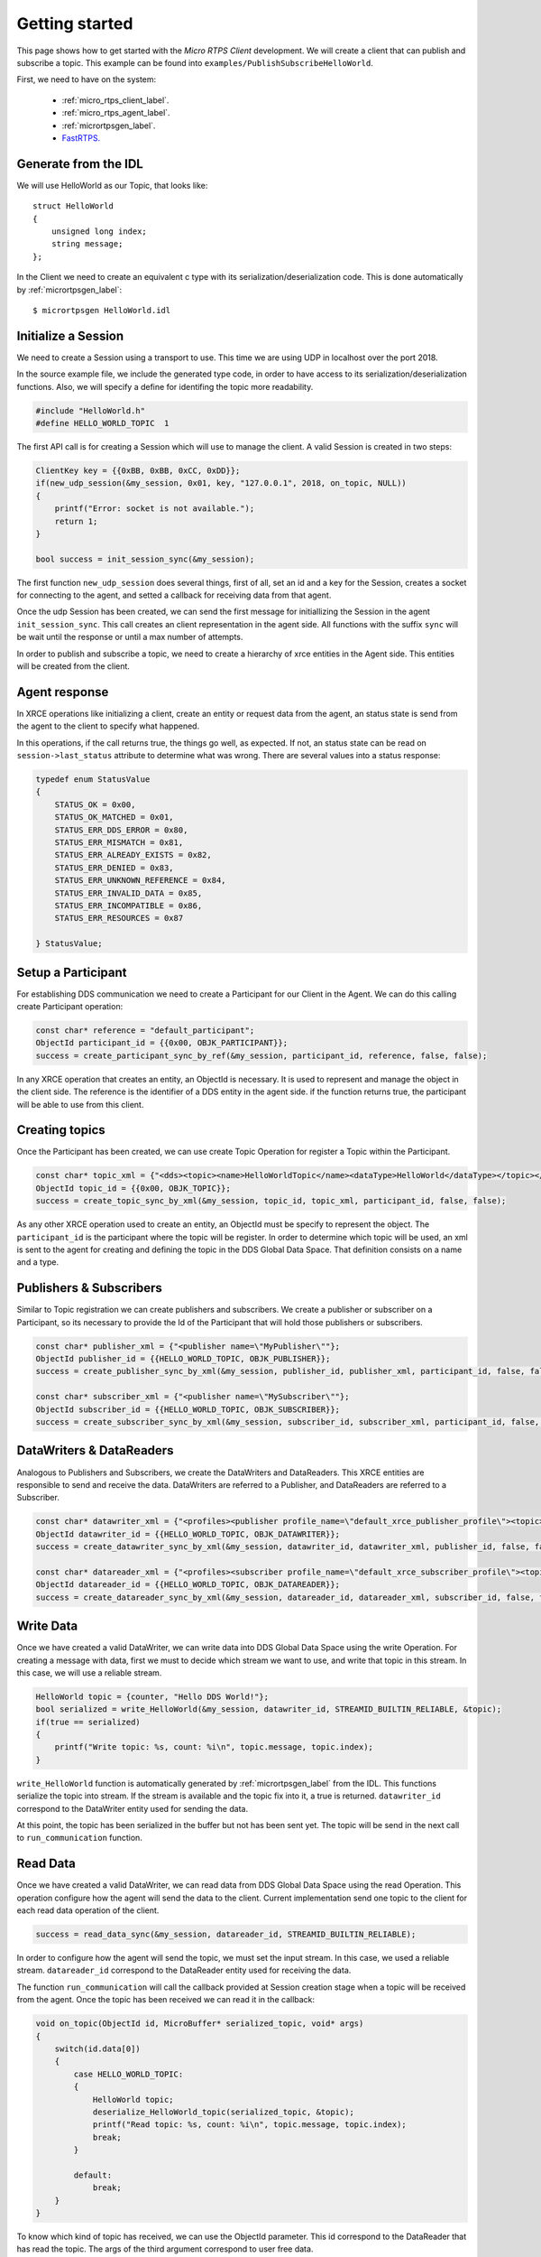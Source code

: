 Getting started
===============
This page shows how to get started with the *Micro RTPS Client* development.
We will create a client that can publish and subscribe a topic.
This example can be found into ``examples/PublishSubscribeHelloWorld``.

First, we need to have on the system:

 - :ref:`micro_rtps_client_label`.
 - :ref:`micro_rtps_agent_label`.
 - :ref:`micrortpsgen_label`.
 - `FastRTPS. <https://github.com/eProsima/Fast-RTPS>`_

Generate from the IDL
^^^^^^^^^^^^^^^^^^^^^^
We will use HelloWorld as our Topic, that looks like: ::

    struct HelloWorld
    {
        unsigned long index;
        string message;
    };

In the Client we need to create an equivalent c type with its serialization/deserialization code. This is done automatically by :ref:`micrortpsgen_label`: ::

    $ micrortpsgen HelloWorld.idl

Initialize a Session
^^^^^^^^^^^^^^^^^^^^
We need to create a Session using a transport to use. This time we are using UDP in localhost over the port 2018.

In the source example file, we include the generated type code, in order to have access to its serialization/deserialization functions.
Also, we will specify a define for identifing the topic more readability.

.. code-block:: C

    #include "HelloWorld.h"
    #define HELLO_WORLD_TOPIC  1

The first API call is for creating a Session which will use to manage the client.
A valid Session is created in two steps:

.. code-block:: C

    ClientKey key = {{0xBB, 0xBB, 0xCC, 0xDD}};
    if(new_udp_session(&my_session, 0x01, key, "127.0.0.1", 2018, on_topic, NULL))
    {
        printf("Error: socket is not available.");
        return 1;
    }

    bool success = init_session_sync(&my_session);

The first function ``new_udp_session`` does several things,
first of all, set an id and a key for the Session,
creates a socket for connecting to the agent,
and setted a callback for receiving data from that agent.

Once the udp Session has been created, we can send the first message for initiallizing the Session in the agent ``init_session_sync``.
This call creates an client representation in the agent side.
All functions with the suffix ``sync`` will be wait until the response or until a max number of attempts.

In order to publish and subscribe a topic, we need to create a hierarchy of xrce entities in the Agent side.
This entities will be created from the client.

.. image:: micrortps_entities_hierarchy.svg

Agent response
^^^^^^^^^^^^^^
In XRCE operations like initializing a client, create an entity or request data from the agent,
an status state is send from the agent to the client to specify what happened.

In this operations, if the call returns true, the things go well, as expected.
If not, an status state can be read on ``session->last_status`` attribute to determine what was wrong.
There are several values into a status response:

.. code-block:: C

    typedef enum StatusValue
    {
        STATUS_OK = 0x00,
        STATUS_OK_MATCHED = 0x01,
        STATUS_ERR_DDS_ERROR = 0x80,
        STATUS_ERR_MISMATCH = 0x81,
        STATUS_ERR_ALREADY_EXISTS = 0x82,
        STATUS_ERR_DENIED = 0x83,
        STATUS_ERR_UNKNOWN_REFERENCE = 0x84,
        STATUS_ERR_INVALID_DATA = 0x85,
        STATUS_ERR_INCOMPATIBLE = 0x86,
        STATUS_ERR_RESOURCES = 0x87

    } StatusValue;

Setup a Participant
^^^^^^^^^^^^^^^^^^^
For establishing DDS communication we need to create a Participant for our Client in the Agent.
We can do this calling create Participant operation:

.. code-block:: C

    const char* reference = "default_participant";
    ObjectId participant_id = {{0x00, OBJK_PARTICIPANT}};
    success = create_participant_sync_by_ref(&my_session, participant_id, reference, false, false);

In any XRCE operation that creates an entity, an ObjectId is necessary. It is used to represent and manage the object in the client side.
The reference is the identifier of a DDS entity in the agent side.
if the function returns true, the participant will be able to use from this client.

Creating  topics
^^^^^^^^^^^^^^^^
Once the Participant has been created, we can use create Topic Operation for register a Topic within the Participant.

.. code-block:: C

    const char* topic_xml = {"<dds><topic><name>HelloWorldTopic</name><dataType>HelloWorld</dataType></topic></dds>"};
    ObjectId topic_id = {{0x00, OBJK_TOPIC}};
    success = create_topic_sync_by_xml(&my_session, topic_id, topic_xml, participant_id, false, false);

As any other XRCE operation used to create an entity, an ObjectId must be specify to represent the object.
The ``participant_id`` is the participant where the topic will be register.
In order to determine which topic will be used, an xml is sent to the agent for creating and defining the topic in the DDS Global Data Space.
That definition consists on a name and a type.

Publishers & Subscribers
^^^^^^^^^^^^^^^^^^^^^^^^
Similar to Topic registration we can create publishers and subscribers. We create a publisher or subscriber on a Participant, so its necessary to provide the Id of the Participant that will hold those publishers or subscribers.

.. code-block:: C

    const char* publisher_xml = {"<publisher name=\"MyPublisher\""};
    ObjectId publisher_id = {{HELLO_WORLD_TOPIC, OBJK_PUBLISHER}};
    success = create_publisher_sync_by_xml(&my_session, publisher_id, publisher_xml, participant_id, false, false);

    const char* subscriber_xml = {"<publisher name=\"MySubscriber\""};
    ObjectId subscriber_id = {{HELLO_WORLD_TOPIC, OBJK_SUBSCRIBER}};
    success = create_subscriber_sync_by_xml(&my_session, subscriber_id, subscriber_xml, participant_id, false, false);

DataWriters & DataReaders
^^^^^^^^^^^^^^^^^^^^^^^^^
Analogous to Publishers and Subscribers, we create the DataWriters and DataReaders.
This XRCE entities are responsible to send and receive the data.
DataWriters are referred to a Publisher, and DataReaders are referred to a Subscriber.

.. code-block:: C

    const char* datawriter_xml = {"<profiles><publisher profile_name=\"default_xrce_publisher_profile\"><topic><kind>NO_KEY</kind><name>HelloWorldTopic</name><dataType>HelloWorld</dataType><historyQos><kind>KEEP_LAST</kind><depth>5</depth></historyQos><durability><kind>TRANSIENT_LOCAL</kind></durability></topic></publisher></profiles>"};
    ObjectId datawriter_id = {{HELLO_WORLD_TOPIC, OBJK_DATAWRITER}};
    success = create_datawriter_sync_by_xml(&my_session, datawriter_id, datawriter_xml, publisher_id, false, false);

    const char* datareader_xml = {"<profiles><subscriber profile_name=\"default_xrce_subscriber_profile\"><topic><kind>NO_KEY</kind><name>HelloWorldTopic</name><dataType>HelloWorld</dataType><historyQos><kind>KEEP_LAST</kind><depth>5</depth></historyQos><durability><kind>TRANSIENT_LOCAL</kind></durability></topic></subscriber></profiles>"};
    ObjectId datareader_id = {{HELLO_WORLD_TOPIC, OBJK_DATAREADER}};
    success = create_datareader_sync_by_xml(&my_session, datareader_id, datareader_xml, subscriber_id, false, false);

Write Data
^^^^^^^^^^
Once we have created a valid DataWriter, we can write data into DDS Global Data Space using the write Operation.
For creating a message with data, first we must to decide which stream we want to use, and write that topic in this stream.
In this case, we will use a reliable stream.

.. code-block:: C

    HelloWorld topic = {counter, "Hello DDS World!"};
    bool serialized = write_HelloWorld(&my_session, datawriter_id, STREAMID_BUILTIN_RELIABLE, &topic);
    if(true == serialized)
    {
        printf("Write topic: %s, count: %i\n", topic.message, topic.index);
    }

``write_HelloWorld`` function is automatically generated by :ref:`micrortpsgen_label` from the IDL.
This functions serialize the topic into stream.
If the stream is available and the topic fix into it, a true is returned.
``datawriter_id`` correspond to the DataWriter entity used for sending the data.

At this point, the topic has been serialized in the buffer but not has been sent yet.
The topic will be send in the next call to ``run_communication`` function.

Read Data
^^^^^^^^^
Once we have created a valid DataWriter, we can read data from DDS Global Data Space using the read Operation.
This operation configure how the agent will send the data to the client.
Current implementation send one topic to the client for each read data operation of the client.

.. code-block:: C

        success = read_data_sync(&my_session, datareader_id, STREAMID_BUILTIN_RELIABLE);

In order to configure how the agent will send the topic, we must set the input stream. In this case, we used a reliable stream.
``datareader_id`` correspond to the DataReader entity used for receiving the data.

The function ``run_communication`` will call the callback provided at Session creation stage when a topic will be received from the agent.
Once the topic has been received we can read it in the callback:

.. code-block:: C

    void on_topic(ObjectId id, MicroBuffer* serialized_topic, void* args)
    {
        switch(id.data[0])
        {
            case HELLO_WORLD_TOPIC:
            {
                HelloWorld topic;
                deserialize_HelloWorld_topic(serialized_topic, &topic);
                printf("Read topic: %s, count: %i\n", topic.message, topic.index);
                break;
            }

            default:
                break;
        }
    }

To know which kind of topic has received, we can use the ObjectId parameter. This id correspond to the DataReader that has read the topic.
The args of the third argument correspond to user free data.

Let the Client works
^^^^^^^^^^^^^^^^^^^^
Write Data operation only write a topic into the buffer, and Read Data operation only set how read the topics.
To make it works, we must to call the main function of the library ``run_communication``.
This function is responsible to send topics, receive topics, call the user callback, send and receive heartbeats and acknacks for reliable streams, and send lost messages again.
For a correct work of the *Micro RTPS Client*, this function must be called periodically.

.. code-block:: C

    // main loop
    while(true)
    {
        //write something
        //...

        //configure reads
        //...

        run_communication(&my_session);

        //go to sleep 1 second
        sleep(1);
    }

Closing my Client
^^^^^^^^^^^^^^^^^
To close a client, we must perform two steps.
First, we need to tell the agent that the client is no longer available. This is done sending the next message:

.. code-block:: C

    close_session_sync(&my_session);

After this, we can free the resources held by the client with:

.. code-block:: C

    free_session_udp(&my_session);

